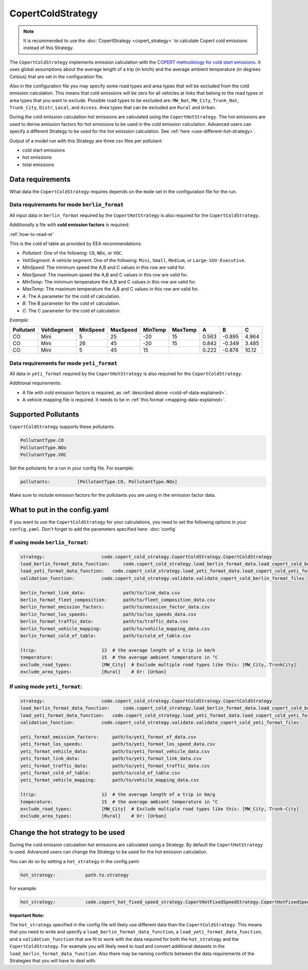 CopertColdStrategy
==================

.. note::

    It is recommended to use the :doc:`CopertStrategy <copert_strategy>` to calculate Copert cold emissions
    instead of this Strategy.

The ``CopertColdStrategy`` implements emission calculation with the
`COPERT methodology for cold start emissions <https://www.eea.europa.eu/publications/emep-eea-guidebook-2016/>`_.
It uses global assumptions about the average length of a trip (in km/h) and the average ambient temperature
(in degrees Celsius) that are set in the configuration file.

Also in the configuration file you may specify some road types and area types that will be excluded
from the cold emission calculation. This means that cold emissions will be zero for all vehicles at links that belong
to the road types or area types that you want to exclude.
Possible road types to be excluded are: ``MW_Nat``, ``MW_City``, ``Trunk_Nat``, ``Trunk_City``, ``Distr``,
``Local``, and ``Access``. Area types that can be excluded are ``Rural`` and ``Urban``.

During the cold emission calculation hot emissions are calculated using the ``CopertHotStrategy``. The hot emissions
are used to derive emission factors for hot emissions to be used in the cold emission calculation.
Advanced users can specify a different Strategy to be used for the hot emission calculation. See :ref:`here <use-different-hot-strategy>`.

Output of a model run with this Strategy are three csv files per pollutant:

- cold start emissions
- hot emissions
- total emissions

Data requirements
-----------------

What data the ``CopertColdStrategy`` requires depends on the ``mode`` set in the configuration file for the run.

Data requirements for mode ``berlin_format``
''''''''''''''''''''''''''''''''''''''''''''

All input data in ``berlin_format`` required by the ``CopertHotStrategy`` is also required for the ``CopertColdStrategy``.

.. _cold-ef-data-explained:

Additionally a file with **cold emission factors** is required:

.. image:: ../../diagrams/cold_ef_table.png
    :height: 250
    :width: 250

:ref:`how-to-read-er`

This is the cold ef table as provided by EEA recommendations.

- *Pollutant*: One of the following: ``CO``, ``NOx``, or ``VOC``.
- *VehSegment*: A vehicle segment. One of the following: ``Mini``, ``Small``, ``Medium``, or ``Large-SUV-Executive``.
- *MinSpeed*: The minimum speed the A,B and C values in this row are valid for.
- *MaxSpeed*: The maximum speed the A,B and C values in this row are valid for.
- *MinTemp*: The minimum temperature the A,B and C values in this row are valid for.
- *MaxTemp*: The maximum temperature the A,B and C values in this row are valid for.
- *A*: The A parameter for the cold ef calculation.
- *B*: The B parameter for the cold ef calculation.
- *C*: The C parameter for the cold ef calculation.

*Example*:

========= ========== ======== ======== ======= ======= ===== ====== =====
Pollutant VehSegment MinSpeed MaxSpeed MinTemp MaxTemp A     B      C
========= ========== ======== ======== ======= ======= ===== ====== =====
CO        Mini       5        25       -20     15      0.563 -0.895 4.964
CO        Mini       26       45       -20     15      0.842 -0.349 3.485
CO        Mini       5        45       15              0.222 -0.876 10.12
========= ========== ======== ======== ======= ======= ===== ====== =====

Data requirements for mode ``yeti_format``
'''''''''''''''''''''''''''''''''''''''''''

All data in ``yeti_format`` required by the ``CopertHotStrategy`` is also required for the ``CopertColdStrategy``.

Additional requirements:

- A file with cold emission factors is required, as :ref:`described above <cold-ef-data-explained>`.
- A vehicle mapping file is required. It needs to be in :ref:`this format <mapping-data-explained>`.

Supported Pollutants
--------------------

``CopertColdStrategy`` supports these pollutants:

.. code-block:: yaml

    PollutantType.CO
    PollutantType.NOx
    PollutantType.VOC

Set the pollutants for a run in your config file. For example:

.. code-block:: yaml

    pollutants:          [PollutantType.CO, PollutantType.NOx]

Make sure to include emission factors for the pollutants you are using in the emission factor data.

What to put in the config.yaml
------------------------------
If you want to use the ``CopertColdStrategy`` for your calculations, you need to set
the following options in your ``config.yaml``.
Don't forget to add the parameters specified here: :doc:`config`

If using mode ``berlin_format``:
''''''''''''''''''''''''''''''''

.. code-block:: yaml

    strategy:                     code.copert_cold_strategy.CopertColdStrategy.CopertColdStrategy
    load_berlin_format_data_function:     code.copert_cold_strategy.load_berlin_format_data.load_copert_cold_berlin_format_data
    load_yeti_format_data_function:   code.copert_cold_strategy.load_yeti_format_data.load_copert_cold_yeti_format_data
    validation_function:          code.copert_cold_strategy.validate.validate_copert_cold_berlin_format_files

    berlin_format_link_data:              path/to/link_data.csv
    berlin_format_fleet_composition:      path/to/fleet_composition_data.csv
    berlin_format_emission_factors:       path/to/emission_factor_data.csv
    berlin_format_los_speeds:             path/to/los_speeds_data.csv
    berlin_format_traffic_data:           path/to/traffic_data.csv
    berlin_format_vehicle_mapping:        path/to/vehicle_mapping_data.csv
    berlin_format_cold_ef_table:          path/to/cold_ef_table.csv

    ltrip:                        12  # the average length of a trip in km/h
    temperature:                  15  # the average ambient temperature in °C
    exclude_road_types:           [MW_City]  # Exclude multiple road types like this: [MW_City, TrunkCity]
    exclude_area_types:           [Rural]    # Or: [Urban]

If using mode ``yeti_format``:
'''''''''''''''''''''''''''''''

.. code-block:: yaml

    strategy:                     code.copert_cold_strategy.CopertColdStrategy.CopertColdStrategy
    load_berlin_format_data_function:     code.copert_cold_strategy.load_berlin_format_data.load_copert_cold_berlin_format_data
    load_yeti_format_data_function:   code.copert_cold_strategy.load_yeti_format_data.load_copert_cold_yeti_format_data
    validation_function:          code.copert_cold_strategy.validate.validate_copert_cold_yeti_format_files

    yeti_format_emission_factors:     path/to/yeti_format_ef_data.csv
    yeti_format_los_speeds:           path/to/yeti_format_los_speed_data.csv
    yeti_format_vehicle_data:         path/to/yeti_format_vehicle_data.csv
    yeti_format_link_data:            path/to/yeti_format_link_data.csv
    yeti_format_traffic_data:         path/to/yeti_format_traffic_data.csv
    yeti_format_cold_ef_table:        path/to/cold_ef_table.csv
    yeti_format_vehicle_mapping:      path/to/vehicle_mapping_data.csv

    ltrip:                        12  # the average length of a trip in km/g
    temperature:                  15  # the average ambient temperature in °C
    exclude_road_types:           [MW_City]  # Exclude multiple road types like this: [MW_City, Trunk-City]
    exclude_area_types:           [Rural]    # Or: [Urban]

.. _use-different-hot-strategy:

Change the hot strategy to be used
----------------------------------

During the cold emission calculation hot emissions are calculated using a Strategy. By default the ``CopertHotStrategy`` is used.
Advanced users can change the Strategy to be used for the hot emission calculation.

You can do so by setting a ``hot_strategy`` in the config.yaml:

.. code-block:: yaml

    hot_strategy:           path.to.strategy

For example:

.. code-block:: yaml

    hot_strategy:           code.copert_hot_fixed_speed_strategy.CopertHotFixedSpeedStrategy.CopertHotFixedSpeedStrategy

**Important Note:**

The ``hot_strategy`` specified in the config file will likely use different data than the ``CopertColdStrategy``.
This means that you need to write and specify a ``load_berlin_format_data_function``, a ``load_yeti_format_data_function``,
and a ``validation_function`` that are fit to work with the data required for both the ``hot_strategy`` and
the ``CopertColdStrategy``. For example you will likely need to load and convert additional datasets in the
``load_berlin_format_data_function``. Also there may be naming conflicts between the data requirements of the Strategies
that you will have to deal with.